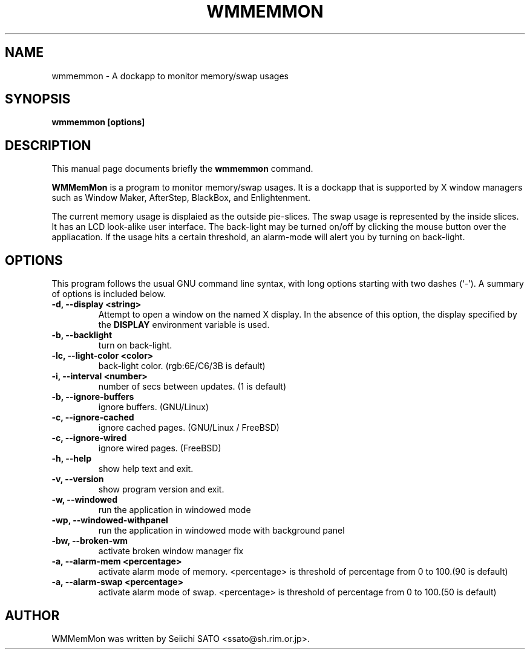 .\" First parameter, NAME, should be all caps
.\" Second parameter, SECTION, should be 1-8, maybe w/ subsection
.\" other parameters are allowed: see man(7), man(1)
.TH WMMEMMON 1 "August 17, 2002"
.\" Please adjust this date whenever revising the manpage.
.\"
.\" Some roff macros, for reference:
.\" .nh        disable hyphenation
.\" .hy        enable hyphenation
.\" .ad l      left justify
.\" .ad b      justify to both left and right margins
.\" .nf        disable filling
.\" .fi        enable filling
.\" .br        insert line break
.\" .sp <n>    insert n+1 empty lines
.\" for manpage-specific macros, see man(7)
.SH NAME
wmmemmon \- A dockapp to monitor memory/swap usages
.SH SYNOPSIS
.B wmmemmon [options]
.SH DESCRIPTION
This manual page documents briefly the
.B wmmemmon
command.
.PP
.\" TeX users may be more comfortable with the \fB<whatever>\fP and
.\" \fI<whatever>\fP escape sequences to invode bold face and italics, 
.\" respectively.
\fBWMMemMon\fP is a program to monitor memory/swap usages. It is a dockapp that is supported by X window managers such as Window Maker, AfterStep, BlackBox, and
Enlightenment.

The current memory usage is displaied as the outside pie-slices.  The swap usage
is represented by the inside slices. It has an LCD look-alike user interface.
The back-light may be turned on/off by clicking the mouse button over the
appliacation. If the usage hits a certain threshold, an alarm-mode will alert
you by turning on back-light.

.SH OPTIONS
This program follows the usual GNU command line syntax, with long options
starting with two dashes (`\-'). A summary of options is included below.
.TP
.B \-d,  \-\-display <string>
Attempt to open a window on the named X display. In the absence of  this option,
the  display  specified  by the
.B DISPLAY
environment variable is used.
.TP
.B \-b, \-\-backlight
turn on back-light.
.TP
.B \-lc, \-\-light\-color <color>
back-light color. (rgb:6E/C6/3B is default)
.TP
.B \-i,  \-\-interval <number>
number of secs between updates. (1 is default)
.TP
.B \-b,  \-\-ignore\-buffers
ignore buffers. (GNU/Linux)
.TP
.B \-c,  \-\-ignore\-cached
ignore cached pages. (GNU/Linux / FreeBSD)
.TP
.B \-c,  \-\-ignore\-wired
ignore wired pages. (FreeBSD)
.TP
.B \-h,  \-\-help
show help text and exit.
.TP
.B \-v,  \-\-version
show program version and exit.
.TP
.B \-w,  \-\-windowed
run the application in windowed mode
.TP
.B \-wp, \-\-windowed-withpanel
run the application in windowed mode with background panel
.TP
.B \-bw, \-\-broken\-wm
activate broken window manager fix
.TP
.B \-a,  \-\-alarm\-mem <percentage>
activate alarm mode of memory. <percentage> is threshold of percentage from 0
to 100.(90 is default)
.TP
.B \-a,  \-\-alarm\-swap <percentage>
activate alarm mode of swap. <percentage> is threshold of percentage from 0 to
100.(50 is default)

.SH AUTHOR
WMMemMon was written by Seiichi SATO <ssato@sh.rim.or.jp>.
